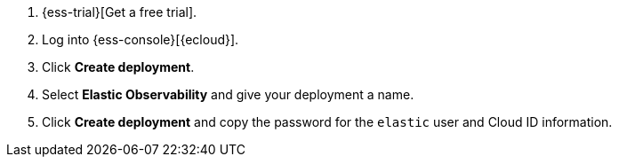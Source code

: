 // Include this file in your docs:
// include::{docs-root}/shared/cloud/ess-getting-started-obs.asciidoc[]

// To include APM Server instructions, add this attribute:
// :include-apm-instructions:

. {ess-trial}[Get a free trial].

. Log into {ess-console}[{ecloud}].

. Click *Create deployment*.

. Select *Elastic Observability* and give your deployment a name.

ifdef::include-apm-instructions[]
. Click *Create deployment* and copy the password for the `elastic` user.

. Select *APM* from the menu on the left and make note of the APM endpoint and APM Server secret token.
You'll need these in step two.
endif::include-apm-instructions[]

ifndef::include-apm-instructions[]
. Click *Create deployment* and copy the password for the `elastic` user and Cloud ID information.
endif::include-apm-instructions[]
